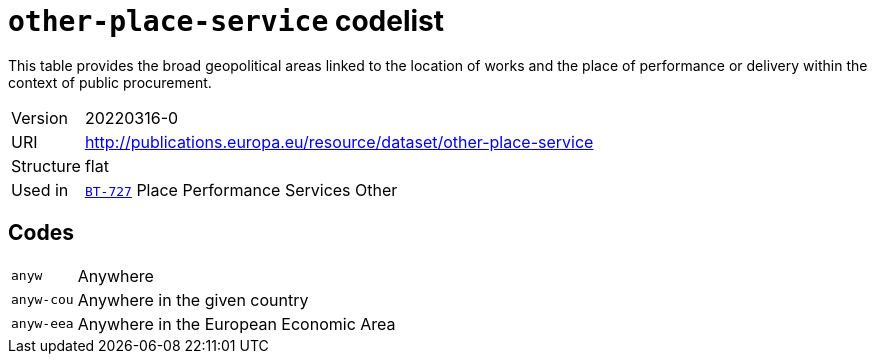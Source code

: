 = `other-place-service` codelist
:navtitle: Codelists

This table provides the broad geopolitical areas linked to the location of works and the place of performance or delivery within the context of public procurement.
[horizontal]
Version:: 20220316-0
URI:: http://publications.europa.eu/resource/dataset/other-place-service
Structure:: flat
Used in:: xref:business-terms/BT-727.adoc[`BT-727`] Place Performance Services Other

== Codes
[horizontal]
  `anyw`::: Anywhere
  `anyw-cou`::: Anywhere in the given country
  `anyw-eea`::: Anywhere in the European Economic Area
